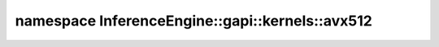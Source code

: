 .. index:: pair: namespace; InferenceEngine::gapi::kernels::avx512
.. _doxid-namespace_inference_engine_1_1gapi_1_1kernels_1_1avx512:

namespace InferenceEngine::gapi::kernels::avx512
================================================






.. ref-code-block:: cpp
	:class: doxyrest-overview-code-block

	
	namespace avx512 {

	// typedefs

	typedef std::integral_constant<int, 3> :target:`C3<doxid-namespace_inference_engine_1_1gapi_1_1kernels_1_1avx512_1a558c25cfc94986257ec081c39f66ce8e>`;
	typedef std::integral_constant<int, 4> :target:`C4<doxid-namespace_inference_engine_1_1gapi_1_1kernels_1_1avx512_1ae3ab6cc35671c54c4d079cb85a82714d>`;

	// global functions

	CV_ALWAYS_INLINE void :target:`verticalPass_lpi4_8U<doxid-namespace_inference_engine_1_1gapi_1_1kernels_1_1avx512_1a752c86f6377619e9733ddef7f118b543>`(
		const uint8_t \* src0[],
		const uint8_t \* src1[],
		uint8_t tmp[],
		const short beta[],
		const v_uint8& shuf_mask,
		const int width
		);

	CV_ALWAYS_INLINE void :target:`main_computation_horizontalPass_lpi4<doxid-namespace_inference_engine_1_1gapi_1_1kernels_1_1avx512_1a43c81a76a6192a215d402f74b8a1e60c>`(
		const v_uint8& val_0,
		const v_uint8& val_1,
		const v_uint8& val_2,
		const v_uint8& val_3,
		const v_int16& a10,
		const v_int16& a32,
		const v_int16& a54,
		const v_int16& a76,
		v_uint8& shuf_mask1,
		v_uint8& shuf_mask2,
		v_uint32& idxs1,
		v_uint32& idxs2,
		v_uint8& res1,
		v_uint8& res2
		);

	CV_ALWAYS_INLINE void :target:`verticalPass_anylpi_8U<doxid-namespace_inference_engine_1_1gapi_1_1kernels_1_1avx512_1a4a94f51d52462135e62363c7ab78ddd1>`(
		const uint8_t \* src0[],
		const uint8_t \* src1[],
		uint8_t tmp[],
		const int beta0,
		const int l,
		const int length1,
		const int length2
		);

	template <int chanNum>
	CV_ALWAYS_INLINE bool :target:`calcRowLinear_8UC_Impl<doxid-namespace_inference_engine_1_1gapi_1_1kernels_1_1avx512_1a1741d64edbd49341daa8b3fed75bec3c>`(
		:ref:`avx512_tag<doxid-struct_inference_engine_1_1gapi_1_1kernels_1_1avx512__tag>`,
		std::array<std::array<uint8_t \*, 4>, chanNum>& dst,
		const uint8_t \* src0[],
		const uint8_t \* src1[],
		const short alpha[],
		const short clone[],
		const short mapsx[],
		const short beta[],
		uint8_t tmp[],
		const :ref:`Size<doxid-namespace_inference_engine_1_1gapi_1abfae352fcf3162d0b3a795593049bd5b>`& inSz,
		const :ref:`Size<doxid-namespace_inference_engine_1_1gapi_1abfae352fcf3162d0b3a795593049bd5b>`& outSz,
		const int lpi
		);

	CV_ALWAYS_INLINE void :target:`horizontalPass_lpi4_U8C1<doxid-namespace_inference_engine_1_1gapi_1_1kernels_1_1avx512_1a5c5bb0d378a8253b3afcb834d265791a>`(
		const short clone[],
		const short mapsx[],
		uint8_t tmp[],
		uint8_t \* dst[],
		v_uint8& shuf_mask1,
		const int width
		);

	CV_ALWAYS_INLINE void :target:`horizontalPass_anylpi_8U<doxid-namespace_inference_engine_1_1gapi_1_1kernels_1_1avx512_1a9dfc01b7d8d5b42616afb7c9458a999e>`(
		const short alpha[],
		const short mapsx[],
		uint8_t \* dst[],
		const uchar tmp[],
		const int l,
		const int length
		);

	void :target:`calcRowArea_8U<doxid-namespace_inference_engine_1_1gapi_1_1kernels_1_1avx512_1abb940e7696e54102de212fe2a24f31a1>`(
		uchar dst[],
		const uchar \* src[],
		const :ref:`Size<doxid-namespace_inference_engine_1_1gapi_1abfae352fcf3162d0b3a795593049bd5b>`& inSz,
		const :ref:`Size<doxid-namespace_inference_engine_1_1gapi_1abfae352fcf3162d0b3a795593049bd5b>`& outSz,
		:ref:`Q0_16<doxid-namespace_inference_engine_1_1gapi_1_1kernels_1aad0538fc8c280fc97bb8847d5dbeac46>` yalpha,
		const :ref:`MapperUnit8U<doxid-namespace_inference_engine_1_1gapi_1_1kernels_1a6a4922efc1ecffc9c5f367985fa0df08>`& ymap,
		int xmaxdf,
		const short xindex[],
		const :ref:`Q0_16<doxid-namespace_inference_engine_1_1gapi_1_1kernels_1aad0538fc8c280fc97bb8847d5dbeac46>` xalpha[],
		:ref:`Q8_8<doxid-namespace_inference_engine_1_1gapi_1_1kernels_1ac1d897efaf8b091b25600437bea4b796>` vbuf[]
		);

	void :target:`calcRowArea_32F<doxid-namespace_inference_engine_1_1gapi_1_1kernels_1_1avx512_1a3e14e416465f048b353daad22681628b>`(
		float dst[],
		const float \* src[],
		const :ref:`Size<doxid-namespace_inference_engine_1_1gapi_1abfae352fcf3162d0b3a795593049bd5b>`& inSz,
		const :ref:`Size<doxid-namespace_inference_engine_1_1gapi_1abfae352fcf3162d0b3a795593049bd5b>`& outSz,
		float yalpha,
		const :ref:`MapperUnit32F<doxid-namespace_inference_engine_1_1gapi_1_1kernels_1af2874c39f1cee6a3d43cead3b95fe479>`& ymap,
		int xmaxdf,
		const int xindex[],
		const float xalpha[],
		float vbuf[]
		);

	} // namespace avx512

